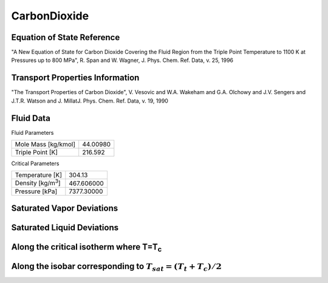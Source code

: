 
********************
CarbonDioxide
********************

Equation of State Reference
===========================
"A New Equation of State for Carbon Dioxide Covering the Fluid Region from the Triple Point Temperature to 1100 K at Pressures up to 800 MPa", R. Span and W. Wagner, J. Phys. Chem. Ref. Data, v. 25, 1996

Transport Properties Information
================================
"The Transport Properties of Carbon Dioxide", V. Vesovic and W.A. Wakeham and G.A. Olchowy and J.V. Sengers and J.T.R. Watson and J. MillatJ. Phys. Chem. Ref. Data, v. 19, 1990


Fluid Data
==========

Fluid Parameters

=========================  ==============================
Mole Mass [kg/kmol]        44.00980
Triple Point [K]           216.592
=========================  ==============================

Critical Parameters

==========================  ==============================
Temperature [K]             304.13
Density [kg/m\ :sup:`3`\ ]   467.606000
Pressure [kPa]              7377.30000
==========================  ==============================


Saturated Vapor Deviations
==========================

.. plot::

    Fluid = "CarbonDioxide"
    RPFluid = "REFPROP-CO2"

    #Saturated Vapor
    from CoolProp.CoolProp import Props
    from numpy import linspace,array,abs
    import matplotlib.pyplot as plt

    Tt = Props(Fluid,'Ttriple')
    Tc = Props(Fluid,'Tcrit')
    Tv = linspace(Tt+0.01,0.95*Tc,20)

    #All the CoolProp calculations
    p = array([Props('P','T',T,'Q',1,Fluid) for T in Tv])
    rho = array([Props('D','T',T,'Q',1,Fluid) for T in Tv])
    cp = array([Props('C','T',T,'Q',1,Fluid) for T in Tv])
    cv = array([Props('O','T',T,'Q',1,Fluid) for T in Tv])
    h0 = Props('H','T',(Tt+Tc)/2.0,'Q',1,Fluid)
    h = array([Props('H','T',T,'Q',1,Fluid)-h0 for T in Tv])
    s0 = Props('S','T',(Tt+Tc)/2.0,'Q',1,Fluid)
    s = array([Props('S','T',T,'Q',1,Fluid)-s0 for T in Tv])   
    sigma = array([Props('I','T',T,'Q',1,Fluid) for T in Tv])

    Rp = array([Props('P','T',T,'Q',1,RPFluid) for T in Tv])
    Rrho = array([Props('D','T',T,'Q',1,RPFluid) for T in Tv])
    Rcp = array([Props('C','T',T,'Q',1,RPFluid) for T in Tv])
    Rcv = array([Props('O','T',T,'Q',1,RPFluid) for T in Tv])
    Rh0 = Props('H','T',(Tt+Tc)/2.0,'Q',1,RPFluid)
    Rh = array([Props('H','T',T,'Q',1,RPFluid)-Rh0 for T in Tv])
    Rs0 = Props('S','T',(Tt+Tc)/2.0,'Q',1,RPFluid)
    Rs = array([Props('S','T',T,'Q',1,RPFluid)-Rs0 for T in Tv])
    Rsigma = array([Props('I','T',T,'Q',1,RPFluid) for T in Tv])

    fig = plt.figure()

    ax = fig.add_axes((0.15,0.15,0.8,0.8))
    ax.semilogy(Tv/Tc,abs(p/Rp-1)*100,'o',label='Pressure')
    ax.semilogy(Tv/Tc,abs(rho/Rrho-1)*100,'o',label='Density')
    ax.semilogy(Tv/Tc,abs(cp/Rcp-1)*100,'o',label='Specific heat (cp)')
    ax.semilogy(Tv/Tc,abs(cv/Rcv-1)*100,'o',label='Specific heat (cv)')
    ax.semilogy(Tv/Tc,abs(h/Rh-1)*100,'o',label='Enthalpy')
    ax.semilogy(Tv/Tc,abs(s/Rs-1)*100,'o',label='Entropy')  
    ax.semilogy(Tv/Tc,abs(sigma/Rsigma-1)*100,'o',label='Surface tension')
    ax.set_ylim(1e-16,100)
    ax.set_title('Saturated Vapor Deviations from REFPROP 9.0')
    ax.set_xlabel('Reduced temperature T/Tc')
    ax.set_ylabel('Absolute deviation [%]')
    ax.legend(numpoints=1,loc='best')
    plt.show()

Saturated Liquid Deviations
===========================

.. plot::

    Fluid = "CarbonDioxide"
    RPFluid = "REFPROP-CO2"

    #Saturated Liquid
    from CoolProp.CoolProp import Props
    from numpy import linspace,array,abs
    import matplotlib.pyplot as plt

    Tt = Props(Fluid,'Ttriple')
    Tc = Props(Fluid,'Tcrit')
    Tv = linspace(Tt+0.01,0.95*Tc,20)

    #All the CoolProp calculations
    p = array([Props('P','T',T,'Q',0,Fluid) for T in Tv])
    rho = array([Props('D','T',T,'Q',0,Fluid) for T in Tv])
    cp = array([Props('C','T',T,'Q',0,Fluid) for T in Tv])
    cv = array([Props('O','T',T,'Q',0,Fluid) for T in Tv])
    h0 = Props('H','T',(Tt+Tc)/2.0,'Q',0,Fluid)
    h = array([Props('H','T',T,'Q',0,Fluid)-h0 for T in Tv])
    s0 = Props('S','T',(Tt+Tc)/2.0,'Q',0,Fluid)
    s = array([Props('S','T',T,'Q',0,Fluid)-s0 for T in Tv])    
    sigma = array([Props('I','T',T,'Q',0,Fluid) for T in Tv])

    Rp = array([Props('P','T',T,'Q',0,RPFluid) for T in Tv])
    Rrho = array([Props('D','T',T,'Q',0,RPFluid) for T in Tv])
    Rcp = array([Props('C','T',T,'Q',0,RPFluid) for T in Tv])
    Rcv = array([Props('O','T',T,'Q',0,RPFluid) for T in Tv])
    Rh0 = Props('H','T',(Tt+Tc)/2.0,'Q',0,RPFluid)
    Rh = array([Props('H','T',T,'Q',0,RPFluid)-Rh0 for T in Tv])
    Rs0 = Props('S','T',(Tt+Tc)/2.0,'Q',0,RPFluid)
    Rs = array([Props('S','T',T,'Q',0,RPFluid)-Rs0 for T in Tv])
    Rsigma = array([Props('I','T',T,'Q',0,RPFluid) for T in Tv])

    fig = plt.figure()

    ax = fig.add_axes((0.15,0.15,0.8,0.8))
    ax.semilogy(Tv/Tc,abs(p/Rp-1)*100,'o',label='Pressure')
    ax.semilogy(Tv/Tc,abs(rho/Rrho-1)*100,'o',label='Density')
    ax.semilogy(Tv/Tc,abs(cp/Rcp-1)*100,'o',label='Specific heat (cp)')
    ax.semilogy(Tv/Tc,abs(cv/Rcv-1)*100,'o',label='Specific heat (cv)')
    ax.semilogy(Tv/Tc,abs(h/Rh-1)*100,'o',label='Enthalpy')
    ax.semilogy(Tv/Tc,abs(s/Rs-1)*100,'o',label='Entropy')
    ax.semilogy(Tv/Tc,abs(sigma/Rsigma-1)*100,'o',label='Surface tension')
    ax.set_ylim(1e-16,100)
    ax.set_title('Saturated Liquid Deviations from REFPROP 9.0')
    ax.set_xlabel('Reduced temperature T/Tc')
    ax.set_ylabel('Absolute deviation [%]')
    ax.legend(numpoints=1,loc='best')
    plt.show()

Along the critical isotherm where T=T\ :sub:`c`
================================================
.. plot::

    Fluid = "CarbonDioxide"
    RPFluid = "REFPROP-CO2"

    #Critical isotherm
    from CoolProp.CoolProp import Props
    from numpy import linspace,array,abs
    import matplotlib.pyplot as plt

    Tc = Props(Fluid,'Tcrit')
    rhoc = Props(Fluid,'rhocrit')
    rhov = linspace(1e-12,2*rhoc)

    #All the CoolProp calculations
    p = array([Props('P','T',Tc,'D',D,Fluid) for D in rhov])
    rho = array([Props('D','T',Tc,'D',D,Fluid) for D in rhov])
    cp = array([Props('C','T',Tc,'D',D,Fluid) for D in rhov])
    cv = array([Props('O','T',Tc,'D',D,Fluid) for D in rhov])
    h0 = Props('H','T',0.95*Tc,'Q',1,Fluid)
    h = array([Props('H','T',Tc,'D',D,Fluid)-h0 for D in rhov])
    s0 = Props('S','T',0.95*Tc,'Q',1,Fluid)
    s = array([Props('S','T',Tc,'D',D,Fluid)-s0 for D in rhov])
    visc = array([Props('V','T',Tc,'D',D,Fluid) for D in rhov])

    Rp = array([Props('P','T',Tc,'D',D,RPFluid) for D in rhov])
    Rrho = array([Props('D','T',Tc,'D',D,RPFluid) for D in rhov])
    Rcp = array([Props('C','T',Tc,'D',D,RPFluid) for D in rhov])
    Rcv = array([Props('O','T',Tc,'D',D,RPFluid) for D in rhov])
    Rh0 = Props('H','T',0.95*Tc,'Q',1,RPFluid)
    Rh = array([Props('H','T',Tc,'D',D,RPFluid)-Rh0 for D in rhov])
    Rs0 = Props('S','T',0.95*Tc,'Q',1,RPFluid)
    Rs = array([Props('S','T',Tc,'D',D,RPFluid)-Rs0 for D in rhov])
    Rvisc = array([Props('V','T',Tc,'D',D,RPFluid) for D in rhov])

    fig = plt.figure()

    ax = fig.add_axes((0.15,0.15,0.8,0.8))
    ax.semilogy(rhov/rhoc,abs(p/Rp-1)*100,'o',label='Pressure')
    ax.semilogy(rhov/rhoc,abs(cp/Rcp-1)*100,'o',label='Specific heat (cp)')
    ax.semilogy(rhov/rhoc,abs(cv/Rcv-1)*100,'o',label='Specific heat (cv)')
    ax.semilogy(rhov/rhoc,abs(h/Rh-1)*100,'o',label='Enthalpy')
    ax.semilogy(rhov/rhoc,abs(s/Rs-1)*100,'o',label='Entropy') 
    ax.semilogy(rhov/rhoc,abs(visc/Rvisc-1)*100,'o',label='Viscosity')
    ax.set_ylim(1e-16,100)
    ax.set_title('Critical isotherm Deviations from REFPROP 9.0')
    ax.set_xlabel(r'Reduced density $\rho/\rho_c$')
    ax.set_ylabel('Absolute deviation [%]')
    ax.legend(numpoints=1,loc='best')
    plt.show()

Along the isobar corresponding to :math:`T_{sat}=(T_t+T_c)/2`
=================================================================
.. plot::

    Fluid = "CarbonDioxide"

    from CoolProp.CoolProp import Props
    from numpy import linspace,array,abs
    import matplotlib.pyplot as plt

    Tt = Props(Fluid,'Ttriple')
    Tc = Props(Fluid,'Tcrit')
    Tm = (Tt+Tc)/2.0
    p = Props('P','T',Tm,'Q',0,Fluid)

    fig = plt.figure()

    Tmin = Tm - 30 if Tm - 30 > Tt else Tt+0.1
    Tv = linspace(Tmin, Tm - 0.001, 20)
    #Start with T&P as inputs
    rho = array([Props('D','T',T,'P',p,Fluid) for T in Tv])
    h = array([Props('H','T',T,'P',p,Fluid) for T in Tv])
    s = array([Props('S','T',T,'P',p,Fluid) for T in Tv])
    p_Trho = array([Props('P','T',T,'D',D,Fluid) for T,D in zip(Tv,rho)])
    T_hp = array([Props('T','H',H,'P',p,Fluid) for H in h])
    ax1 = fig.add_subplot(121)
    ax1.semilogy(Tv,abs(p/p_Trho-1)*100,'o',label='p & p(T,rho)')
    ax1.semilogy(Tv,abs(T_hp/Tv-1)*100,'o',label='T & T(h,p)')
    ax1.set_ylim(1e-16,100)
    ax1.set_title('Subcooled liquid')
    ax1.set_xlabel('Temperature [K]')
    ax1.set_ylabel('Absolute deviation [%]')
    ax1.legend(numpoints=1,loc='best')

    Tv = linspace(Tm+0.001, Tm + 30, 20)
    #Start with T&P as inputs
    rho = array([Props('D','T',T,'P',p,Fluid) for T in Tv])
    h = array([Props('H','T',T,'P',p,Fluid) for T in Tv])
    s = array([Props('S','T',T,'P',p,Fluid) for T in Tv])
    p_Trho = array([Props('P','T',T,'D',D,Fluid) for T,D in zip(Tv,rho)])
    T_hp = array([Props('T','H',H,'P',p,Fluid) for H in h])
    ax2 = fig.add_subplot(122)
    ax2.semilogy(Tv,abs(p/p_Trho-1)*100,'o',label='p & p(T,rho)')
    ax2.semilogy(Tv,abs(T_hp/Tv-1)*100,'o',label='T & T(h,p)')
    ax2.set_ylim(1e-16,100)
    ax2.set_title('Superheated vapor')
    ax2.set_xlabel('Temperature [K]')
    ax2.set_ylabel('Absolute deviation [%]')
    ax2.legend(numpoints=1,loc='best')

    fig.tight_layout()
    plt.show()

